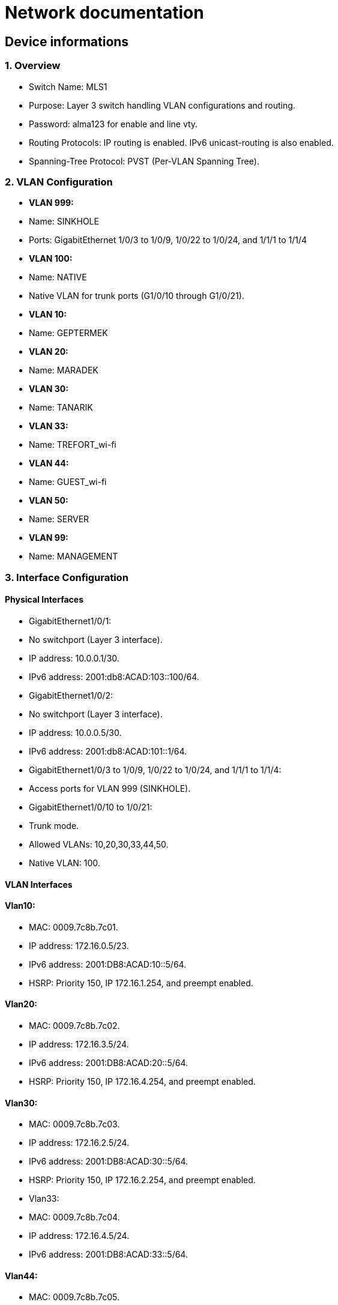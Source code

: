 = Network documentation

== Device informations



=== 1. Overview


*	Switch Name: MLS1
*	Purpose: Layer 3 switch handling VLAN configurations and routing.
*	Password: alma123 for enable and line vty.
*	Routing Protocols: IP routing is enabled. IPv6 unicast-routing is also enabled.
*	Spanning-Tree Protocol: PVST (Per-VLAN Spanning Tree).



=== 2. VLAN Configuration



*	*VLAN 999:*
*	Name: SINKHOLE
*	Ports: GigabitEthernet 1/0/3 to 1/0/9, 1/0/22 to 1/0/24, and 1/1/1 to 1/1/4
*	*VLAN 100:*
*	Name: NATIVE
*	Native VLAN for trunk ports (G1/0/10 through G1/0/21).
*	*VLAN 10:*
*	Name: GEPTERMEK
*	*VLAN 20:*
*	Name: MARADEK
*	*VLAN 30:*
*	Name: TANARIK
*	*VLAN 33:*
*	Name: TREFORT_wi-fi
*	*VLAN 44:*
*	Name: GUEST_wi-fi
*	*VLAN 50:*
*	Name: SERVER
*	*VLAN 99:*
*	Name: MANAGEMENT



=== 3. Interface Configuration


==== Physical Interfaces

*	GigabitEthernet1/0/1:
*	No switchport (Layer 3 interface).
*	IP address: 10.0.0.1/30.
*	IPv6 address: 2001:db8:ACAD:103::100/64.
*	GigabitEthernet1/0/2:
*	No switchport (Layer 3 interface).
*	IP address: 10.0.0.5/30.
*	IPv6 address: 2001:db8:ACAD:101::1/64.
*	GigabitEthernet1/0/3 to 1/0/9, 1/0/22 to 1/0/24, and 1/1/1 to 1/1/4:
*	Access ports for VLAN 999 (SINKHOLE).
*	GigabitEthernet1/0/10 to 1/0/21:
*	Trunk mode.
*	Allowed VLANs: 10,20,30,33,44,50.
*	Native VLAN: 100.

==== VLAN Interfaces

==== Vlan10:

*	MAC: 0009.7c8b.7c01.
*	IP address: 172.16.0.5/23.
*	IPv6 address: 2001:DB8:ACAD:10::5/64.
*	HSRP: Priority 150, IP 172.16.1.254, and preempt enabled.

====	Vlan20:

*	MAC: 0009.7c8b.7c02.
*	IP address: 172.16.3.5/24.
*	IPv6 address: 2001:DB8:ACAD:20::5/64.
*	HSRP: Priority 150, IP 172.16.4.254, and preempt enabled.

====	Vlan30:

*	MAC: 0009.7c8b.7c03.
*	IP address: 172.16.2.5/24.
*	IPv6 address: 2001:DB8:ACAD:30::5/64.
*	HSRP: Priority 150, IP 172.16.2.254, and preempt enabled.
*	Vlan33:
*	MAC: 0009.7c8b.7c04.
*	IP address: 172.16.4.5/24.
*	IPv6 address: 2001:DB8:ACAD:33::5/64.

====	Vlan44:

*	MAC: 0009.7c8b.7c05.
*	IP address: 172.16.5.5/24.
*	IPv6 address: 2001:DB8:ACAD:44::5/64.
*	Vlan99:
*	MAC: 0009.7c8b.7c06.
*	IP address: 172.16.99.5/24.
*	IPv6 address: 2001:DB8:ACAD:99::5/64.
*	HSRP: Priority 150, IP 172.16.99.254, and preempt enabled.

====	Vlan50:

*	IP address: 172.16.50.1/24.
*	IPv6 address: 2001:DB8:ACAD:50::1/64.
*	HSRP: Priority 150, IP 172.16.50.254, and preempt enabled.


=== 4. Routing


==== Static Routes:

*	IPv4: 10.0.0.8/30 to next hop 10.0.0.6.
*	IPv4: 10.0.0.12/30 to next hop 10.0.0.2.
*	IPv6: 2001:db8:acad:102::/64 to next hop 2001:db8:acad:101::2/64.
*	IPv6: 2001:db8:acad:103::/64 to next hop 2001:db8:acad:100::2/64.


=== 5. Security and Access Control


*	Line Configurations:
*	Console: No specific configurations.
*	Auxiliary: No specific configurations.
*	Virtual Terminal Lines:
*	Line VTY 0–15: Password alma123, SSH transport.


==== Spanning Tree Protocol (STP):


===== Root Bridge:

*	Root ID: Priority is 32769, and the MAC address is 0000.0C3E.E42D.
*	The message "This bridge is the root" confirms that this switch is indeed the root bridge.
Local Bridge:
*	Bridge ID: Priority is 32769, and the MAC address is 0000.0C3E.E42D.
*	Aging Time: 20 seconds.
Interfaces:
*	All interfaces are designated forwarding (Desg FWD), meaning they are actively forwarding traffic. They have a cost of 19 except for interface Gi1/0/14, which has a cost of 
=== 4. The priority of these interfaces ranges from 128.3 to 128.14.





=== 1. Overview


*	Switch Name: MLS2
*	Purpose: Layer 3 switch handling VLAN configurations and routing.
*	Password: alma123 for enable and line vty.
*	Routing Protocols: IP routing is enabled. IPv6 routing is also enabled.
*	Spanning-Tree Protocol: PVST (Per-VLAN Spanning Tree).


=== 2. VLAN Configuration


*	*VLAN 999:*
*	Name: SINKHOLE
*	Ports: GigabitEthernet 1/0/6 to 1/0/9, 1/0/22 to 1/0/24, 1/1/1 to 1/1/4
*	*VLAN 100:*
*	Name: NATIVE
*	Native VLAN for trunk ports.
*	*VLAN 10:*
*	Name: GEPTERMEK
*	*VLAN 20:*
*	Name: MARADEK
*	*VLAN 30:*
*	Name: TANARIK
*	*VLAN 33:*
*	Name: TREFORT_wi-fi
*	*VLAN 44:*
*	Name: GUEST_wi-fi
*	*VLAN 50:*
*	Name: SERVER
*	*VLAN 99:*
*	Name: MANAGEMENT


=== 3. Interface Configuration


==== Physical Interfaces

*	Port-channel1:
*	Trunk mode.
*	Allowed VLANs: 10,20,30,33,44,50,99
*	GigabitEthernet1/0/1:
*	No switchport (Layer 3 interface).
*	IP address: 10.0.0.9/30.
*	IPv6 address: 2001:db8:ACAD:102::1/64.
*	GigabitEthernet1/0/2:
*	No switchport (Layer 3 interface).
*	IP address: 10.0.0.13/30.
*	IPv6 address: 2001:db8:ACAD:103::1/64.
*	GigabitEthernet1/0/3 to 1/0/5:
*	Channel group 1 mode active.
*	GigabitEthernet1/0/6 to 1/1/4:
*	Access ports for VLAN 999 (SINKHOLE).
*	GigabitEthernet1/0/10 to 1/0/21:
*	Trunk mode.
*	Allowed VLANs: 10,20,30,33,44,50.
*	Native VLAN: 100.
VLAN Interfaces
*	Vlan10:
*	MAC: 0009.7c8b.7c01.
*	IP address: 172.16.0.6/23.
*	IPv6 address: 2001:DB8:ACAD:10::6/64.
*	HSRP: Priority 150, IP 172.16.1.254, and preempt enabled.
*	Vlan20:
*	MAC: 0009.7c8b.7c02.
*	IP address: 172.16.3.6/24.
*	IPv6 address: 2001:DB8:ACAD:20::6/64.
*	HSRP: Priority 150, IP 172.16.4.254, and preempt enabled.
*	Vlan30:
*	MAC: 0009.7c8b.7c03.
*	IP address: 172.16.2.6/24.
*	IPv6 address: 2001:DB8:ACAD:30::6/64.
*	HSRP: Priority 150, IP 172.16.2.254, and preempt enabled.
*	Vlan33:
*	MAC: 0009.7c8b.7c04.
*	IP address: 172.16.4.6/24.
*	IPv6 address: 2001:DB8:ACAD:33::6/64.
*	Vlan44:
*	MAC: 0009.7c8b.7c05.
*	IP address: 172.16.5.6/24.
*	IPv6 address: 2001:DB8:ACAD:44::6/64.
*	Vlan99:
*	MAC: 0009.7c8b.7c06.
*	IP address: 172.16.99.6/24.
*	IPv6 address: 2001:DB8:ACAD:99::6/64.
*	HSRP: Priority 150, IP 172.16.99.254, and preempt enabled.
*	Vlan50:
*	IP address: 172.16.50.6/24.
*	IPv6 address: 2001:DB8:ACAD:99::6/64.
*	HSRP: Priority 150, IP 172.16.50.254.

=== 4. Routing

*	Static Routes:
*	IPv4: 10.0.0.4/30 to next hop 10.0.0.10.
*	IPv4: 10.0.0.0/30 to next hop 10.0.0.14.
*	IPv6: 2001:db8:acad:101::/64 to next hop 2001:db8:acad:102::2/64.
*	IPv6: 2001:db8:acad:100::/64 to next hop 2001:db8:acad:103::2/64.

=== 5. Security and Access Control

*	Line Configurations:
*	Console: No specific configurations.
*	Auxiliary: No specific configurations.
*	Virtual Terminal Lines:
*	Line VTY 0–15: Password alma123, SSH transport.

==== Spanning Tree Protocol (STP):


===== Root Bridge:

*	Root ID: Priority is 32769, MAC address is 0000.0C3E.E42D, and cost is 8.
*	It's connected via Port 17 (GigabitEthernet1/0/17).
Local Bridge:
*	Bridge ID: Priority is 32769, MAC address is 0001.42A7.389D.
*	Aging Time: 20 seconds.
Interfaces:
*	Interface Gi1/0/3 to Gi1/0/14: Designated Forwarding (Desg FWD), all with a cost of 4 or 19, priorities ranging from 128.3 to 128.14, and type Point-to-Point (P2p).
*	Interface Gi1/0/17: Root Forwarding (Root FWD), with a cost of 4, priority 128.17, and type Point-to-Point (P2p).



=== 1. Overview


*	Switch Name: MLS3
*	Purpose: Layer 3 switch handling VLAN configurations and routing.
*	Password: alma123 for enable mode and virtual terminal (VTY) lines.
*	Routing Protocols: IP routing and IPv6 unicast-routing are enabled.
*	IP Flow Export: Version 9 enabled.


=== 2. VLAN Configuration


*	*VLAN 999:*
*	Name: SINKHOLE
*	Ports: GigabitEthernet 1/0/6 to 1/0/9, 1/0/14 to 1/0/21, and 1/1/1 to 1/1/4.
*	*VLAN 100:*
*	Name: NATIVE
*	Native VLAN for trunk ports (G1/0/11 to G1/0/13).
*	*VLAN 10:*
*	Name: GEPTERMEK
*	*VLAN 20:*
*	Name: MARADEK
*	*VLAN 30:*
*	Name: TANARIK
*	*VLAN 33:*
*	Name: TREFORT_wi-fi
*	*VLAN 44:*
*	Name: GUEST_wi-fi
*	*VLAN 50:*
*	Name: SERVER
*	*VLAN 99:*
*	Name: MANAGEMENT


=== 3. Interface Configuration


==== Physical Interfaces

*	Port-channel1:
*	Trunk mode.
*	Allowed VLANs: 10,20,30,33,44,50,99.
*	GigabitEthernet1/0/1:
*	No switchport (Layer 3 interface).
*	IP address: 10.0.0.17/30.
*	IPv6 address: 2001:db8:ACAD:104::1/64.
*	GigabitEthernet1/0/2:
*	No switchport (Layer 3 interface).
*	IP address: 10.0.0.21/30.
*	IPv6 address: 2001:db8:ACAD:105::1/64.
*	GigabitEthernet1/0/3 to 1/0/5:
*	Part of channel group 1 in active mode.
*	GigabitEthernet1/0/6 to 1/0/9, 1/0/14 to 1/0/21, and 1/1/1 to 1/1/4:
*	Access ports for VLAN 999 (SINKHOLE).
*	GigabitEthernet1/0/11 to 1/0/13:
*	Trunk mode.
*	Allowed VLANs: 10,20,30,33,44,50,99.
*	Native VLAN: 100.
VLAN Interfaces
*	Vlan10:
*	MAC: 0009.7c8b.7c01.
*	IP address: 172.16.0.7/23.
*	IPv6 address: 2001:DB8:ACAD:10::7/64.
*	HSRP: Priority 150, IP 172.16.1.254, and preempt enabled.
*	Vlan20:
*	MAC: 0009.7c8b.7c02.
*	IP address: 172.16.3.7/24.
*	IPv6 address: 2001:DB8:ACAD:20::7/64.
*	HSRP: Priority 150, IP 172.16.4.254, and preempt enabled.
*	Vlan30:
*	MAC: 0009.7c8b.7c03.
*	IP address: 172.16.2.7/24.
*	IPv6 address: 2001:DB8:ACAD:30::7/64.
*	HSRP: Priority 150, IP 172.16.2.254, and preempt enabled.
*	Vlan33:
*	MAC: 0009.7c8b.7c04.
*	IP address: 172.16.4.7/24.
*	IPv6 address: 2001:DB8:ACAD:33::7/64.
*	HSRP: Priority 150, IP 172.16.4.254, and preempt enabled.
*	Vlan44:
*	MAC: 0009.7c8b.7c05.
*	IP address: 172.16.5.7/24.
*	IPv6 address: 2001:DB8:ACAD:44::7/64.
*	HSRP: Priority 150, IP 172.16.4.254, and preempt enabled.
*	Vlan99:
*	MAC: 0009.7c8b.7c06.
*	IP address: 172.16.99.7/24.
*	IPv6 address: 2001:DB8:ACAD:99::7/64.
*	HSRP: Priority 150, IP 172.16.99.254, and preempt enabled.

=== 4. Routing

*	Static Routes:
*	IPv4: 10.0.0.28/30 to next hop 10.0.0.18.
*	IPv4: 10.0.0.24/30 to next hop 10.0.0.22.
*	IPv6: 2001:db8:ACAD:107::/64 to next hop 2001:db8:ACAD:104::2/64.
*	IPv6: 2001:db8:acad:106::/64 to next hop 2001:db8:acad:105::2/64.

=== 5. Security and Access Control

*	Line Configurations:
*	Console (con 0):
*	Password alma123.
*	Login enabled.
*	Virtual Terminal Lines (vty 0-15):
*	Password alma123.
*	Login enabled.
*	SSH transport input and output enabled.


=== 1. Overview


*	Switch Name: MLS4
*	Purpose: Layer 3 switch handling VLAN configurations and routing.
*	Password: alma123 for enable mode and virtual terminal (VTY) lines.
*	Service: Password encryption enabled.
*	Routing Protocols: IP routing and IPv6 unicast-routing are enabled.
*	IP Flow Export: Version 9 enabled.


=== 2. VLAN Configuration


*	*VLAN 999:*
*	Name: SINKHOLE
*	Ports: GigabitEthernet 1/0/5 to 1/0/10, 1/0/14 to 1/0/24, and 1/1/1 to 1/1/4.
*	*VLAN 100:*
*	Name: NATIVE
*	Native VLAN for trunk ports (G1/0/3 and G1/0/4).
*	*VLAN 10:*
*	Name: GEPTERMEK
*	*VLAN 20:*
*	Name: MARADEK
*	*VLAN 30:*
*	Name: TANARIK
*	*VLAN 33:*
*	Name: TREFORT_wi-fi
*	*VLAN 44:*
*	Name: GUEST_wi-fi
*	*VLAN 50:*
*	Name: SERVER
*	*VLAN 99:*
*	Name: MANAGEMENT


=== 3. Interface Configuration


==== Physical Interfaces

*	GigabitEthernet1/0/1:
*	No switchport (Layer 3 interface).
*	IP address: 10.0.0.25/30.
*	IPv6 address: 2001:db8:ACAD:106::1/64.
*	GigabitEthernet1/0/2:
*	No switchport (Layer 3 interface).
*	IP address: 10.0.0.29/30.
*	IPv6 address: 2001:db8:ACAD:107::1/64.
*	GigabitEthernet1/0/3 and 1/0/4:
*	Trunk mode.
*	Allowed VLANs: 10,20,30,33,44,99.
*	Native VLAN: 100.
*	GigabitEthernet1/0/5 to 1/0/10, 1/0/14 to 1/0/24, and 1/1/1 to 1/1/4:
*	Access ports for VLAN 999 (SINKHOLE).
VLAN Interfaces
*	Vlan10:
*	MAC: 0009.7c8b.7c02.
*	IP address: 172.16.0.8/23.
*	IPv6 address: 2001:DB8:ACAD:10::8/64.
*	HSRP: Priority 150, IP 172.16.1.254, and preempt enabled.
*	Vlan20:
*	MAC: 0009.7c8b.7c03.
*	IP address: 172.16.3.8/24.
*	IPv6 address: 2001:DB8:ACAD:20::8/64.
*	HSRP: Priority 150, IP 172.16.4.254, and preempt enabled.
*	Vlan30:
*	MAC: 0009.7c8b.7c01.
*	IP address: 172.16.2.8/24.
*	IPv6 address: 2001:DB8:ACAD:30::8/64.
*	HSRP: Priority 150, IP 172.16.2.254, and preempt enabled.
*	Vlan33:
*	MAC: 0009.7c8b.7c04.
*	IP address: 172.16.4.8/24.
*	IPv6 address: 2001:DB8:ACAD:33::8/64.
*	HSRP: Priority 150, IP 172.16.4.254, and preempt enabled.
*	Vlan44:
*	MAC: 0009.7c8b.7c05.
*	IP address: 172.16.5.8/24.
*	IPv6 address: 2001:DB8:ACAD:44::8/64.
*	HSRP: Priority 150, IP 172.16.4.254, and preempt enabled.
*	Vlan99:
*	IP address: 172.16.99.8/24.
*	IPv6 address: 2001:DB8:ACAD:99::8/64.
*	HSRP: Priority 150, IP 172.16.99.254, and preempt enabled.

=== 4. Routing

*	Static Routes:
*	IPv4: 10.0.0.20/30 to next hop 10.0.0.26.
*	IPv4: 10.0.0.16/30 to next hop 10.0.0.30.
*	IPv6: 2001:db8:ACAD:105::/64 to next hop 2001:db8:ACAD:106::2/64.
*	IPv6: 2001:db8:acad:104::/64 to next hop 2001:db8:acad:107::2/64.

=== 5. Security and Access Control

*	Line Configurations:
*	Console (con 0):
*	Password alma123.
*	Login enabled.
*	Virtual Terminal Lines (vty 0-15):
*	Password alma123.
*	Login enabled.
*	SSH transport input and output enabled.


=== 1. Overview


*	Hostname: S1
*	Purpose: Network switch handling VLAN configurations, port security, and routing.
*	Password: alma123 (encrypted)
*	Service: Password encryption enabled.
*	SDM Preference: Dual IPv4 and IPv6 default mode.
*	Default Gateway: 192.168.99.254


=== 2. VLAN Configuration


*	*VLAN 999:* SINKHOLE
*	*VLAN 100:* NATIVE
*	*VLAN 10:* GEPTERMEK
*	*VLAN 20:* MARADEK
*	*VLAN 30:* TANARIK
*	*VLAN 33:* TREFORT_wi-fi
*	*VLAN 44:* GUEST_wi-fi
*	*VLAN 50:* SERVER
*	*VLAN 99:* MANAGEMENT


=== 3. Port Configuration


* FastEthernet Ports:
**	Ports 0/1-2:
**	Mode: Access
**	VLAN: 50 (SERVER)
**	Ports 0/3-4:
**	Mode: Access
**	VLAN: 20 (MARADEK)

* GigabitEthernet Ports:
**	Ports 0/1-2:
**	Mode: Trunk
**	Allowed VLANs: 10, 20, 30, 33, 44, 99
**	Native VLAN: 100 (NATIVE)

=== 4. Port Security

*	Ports 0/1-4:
*	Maximum MAC Addresses: 1
*	Sticky MAC Address Assignment
*	Violation: Shutdown
*	Aging Time: 120 minutes

=== 5. VLAN Interface Configuration

*	*VLAN 99:*
**	IP Address: 192.168.99.9/24
**	IPv6 Address: 2001:db8:acad:99::9/64

=== 6. Default Gateway

*	192.168.99.254


==== Spanning Tree Protocol (STP):

*	It's enabled and set to IEEE standards.

===== Root Bridge:

*	Root ID: Priority is 32769, MAC address is 0000.0C3E.E42D, and cost is 4.
*	It's connected via Port 25 (GigabitEthernet0/1).
Local Bridge:
*	Bridge ID: Priority is 32769, MAC address is 0005.5ED6.72D9.
*	Aging Time: 20 seconds.
Interfaces:
*	Interface Fa0/2: Designated Forwarding (Desg FWD), Cost 19, Priority 128.2, Type Point-to-Point (P2p).
*	Interface Fa0/1: Designated Forwarding (Desg FWD), Cost 19, Priority 128.1, Type Point-to-Point (P2p).
*	Interface Fa0/3: Designated Forwarding (Desg FWD), Cost 19, Priority 128.3, Type Point-to-Point (P2p).
*	Interface Fa0/4: Designated Forwarding (Desg FWD), Cost 19, Priority 128.4, Type Point-to-Point (P2p).
*	Interface Gi0/2: Designated Forwarding (Desg FWD), Cost 4, Priority 128.26, Type Point-to-Point (P2p).
*	Interface Gi0/1: Root Forwarding (Root FWD), Cost 4, Priority 128.25, Type Point-to-Point (P2p).



=== 1. Overview


*	Hostname: S2
*	Purpose: Network switch handling VLAN configurations, port security, and routing.
*	Password: alma123 (encrypted)
*	Service: Password encryption enabled.
*	SDM Preference: Dual IPv4 and IPv6 default mode.
*	Default Gateway: 192.168.99.254


=== 2. VLAN Configuration


*	*VLAN 999:* SINKHOLE
*	*VLAN 100:* NATIVE
*	*VLAN 10:* GEPTERMEK
*	*VLAN 20:* MARADEK
*	*VLAN 30:* TANARIK
*	*VLAN 33:* TREFORT_wi-fi
*	*VLAN 44:* GUEST_wi-fi
*	*VLAN 50:* SERVER
*	*VLAN 99:* MANAGEMENT


=== 3. Port Configuration


* FastEthernet Ports:
**	Ports 0/1-15:
**	Mode: Access
**	VLAN: 30 (TANARIK)

* GigabitEthernet Ports:
**	Ports 0/1-2:
**	Mode: Trunk
**	Allowed VLANs: 10, 20, 30, 33, 44, 99
**	Native VLAN: 100 (NATIVE)

=== 4. Port Security

*	Ports 0/1-15:
*	Maximum MAC Addresses: 1
*	Sticky MAC Address Assignment
*	Violation: Shutdown
*	Aging Time: 120 minutes

=== 5. VLAN Interface Configuration

*	*VLAN 99:*
**	IP Address: 192.168.99.10/24
**	IPv6 Address: 2001:db8:acad:99::10/64

=== 6. Default Gateway

*	192.168.99.254


==== Spanning Tree Protocol (STP):


===== Root Bridge:

*	Root ID: Priority is 32769, MAC address is 0000.0C3E.E42D, and cost is 19.
*	It's connected via Port 1 (FastEthernet0/1).
Local Bridge:
*	Bridge ID: Priority is 32769, MAC address is 00E0.8F7D.D08B.
*	Aging Time: 20 seconds.
Interfaces:
*	Interface Fa0/1: Root Forwarding (Root FWD), Cost 19, Priority 128.1, Type Point-to-Point (P2p).
*	Interface Fa0/3: Alternate Blocking (Altn BLK), Cost 19, Priority 128.3, Type Point-to-Point (P2p).
*	Interface Fa0/2: Designated Forwarding (Desg FWD), Cost 19, Priority 128.2, Type Point-to-Point (P2p).




=== 1. Overview


*	Hostname: S3
*	Purpose: Network switch handling VLAN configurations, port security, and routing.
*	Password: alma123 (encrypted)
*	Service: Password encryption enabled.
*	SDM Preference: Dual IPv4 and IPv6 default mode.
*	Default Gateway: 192.168.99.254


=== 2. VLAN Configuration


*	*VLAN 999:* SINKHOLE
*	*VLAN 100:* NATIVE
*	*VLAN 10:* GEPTERMEK
*	*VLAN 20:* MARADEK
*	*VLAN 30:* TANARIK
*	*VLAN 33:* TREFORT_wi-fi
*	*VLAN 44:* GUEST_wi-fi
*	*VLAN 50:* SERVER
*	*VLAN 99:* MANAGEMENT


=== 3. Port Configuration


* FastEthernet Ports:
**	Ports 0/1-20:
**	Mode: Access
**	VLAN: 10 (GEPTERMEK)

* GigabitEthernet Ports:
**	Ports 0/1-2:
**	Mode: Trunk
**	Allowed VLANs: 10, 20, 30, 33, 44, 99
**	Native VLAN: 100 (NATIVE)

=== 4. Port Security

*	Ports 0/1-20:
*	Maximum MAC Addresses: 1
*	Sticky MAC Address Assignment
*	Violation: Shutdown
*	Aging Time: 120 minutes

=== 5. VLAN Interface Configuration

*	*VLAN 99:*
**	IP Address: 192.168.99.11/24
**	IPv6 Address: 2001:db8:acad:99::11/64

=== 6. Default Gateway

*	192.168.99.254


==== Spanning Tree Protocol (STP):


===== Root Bridge:

*	Root ID: Priority is 32769, MAC address is 0000.0C3E.E42D, and cost is 19.
*	It's connected via Port 1 (FastEthernet0/1).
Local Bridge:
*	Bridge ID: Priority is 32769, MAC address is 000D.BDD4.95B7.
*	Aging Time: 20 seconds.
Interfaces:
*	Interface Fa0/3: Alternate Blocking (Altn BLK), Cost 19, Priority 128.3, Type Point-to-Point (P2p).
*	Interface Fa0/1: Root Forwarding (Root FWD), Cost 19, Priority 128.1, Type Point-to-Point (P2p).
*	Interface Fa0/2: Designated Forwarding (Desg FWD), Cost 19, Priority 128.2, Type Point-to-Point (P2p).



=== 1. Overview


*	Hostname: S4
*	Purpose: Network switch handling VLAN configurations, port security, and routing.
*	Password: alma123 (encrypted)
*	Service: Password encryption enabled.
*	SDM Preference: Dual IPv4 and IPv6 default mode.
*	Default Gateway: 192.168.99.254


=== 2. VLAN Configuration


*	*VLAN 999:* SINKHOLE
*	*VLAN 100:* NATIVE
*	*VLAN 10:* GEPTERMEK
*	*VLAN 20:* MARADEK
*	*VLAN 30:* TANARIK
*	*VLAN 33:* TREFORT_wi-fi
*	*VLAN 44:* GUEST_wi-fi
*	*VLAN 50:* SERVER
*	*VLAN 99:* MANAGEMENT


=== 3. Port Configuration


* FastEthernet Ports:
**	Ports 0/1-20:
**	Mode: Access
**	VLAN: 10 (GEPTERMEK)

* GigabitEthernet Ports:
**	Ports 0/1-2:
**	Mode: Trunk
**	Allowed VLANs: 10, 20, 30, 33, 44, 99
**	Native VLAN: 100 (NATIVE)

=== 4. Port Security

*	Ports 0/1-20:
*	Maximum MAC Addresses: 1
*	Sticky MAC Address Assignment
*	Violation: Shutdown
*	Aging Time: 120 minutes

=== 5. VLAN Interface Configuration

*	*VLAN 99:*
**	IP Address: 192.168.99.11/24
**	IPv6 Address: 2001:db8:acad:99::12/64

=== 6. Default Gateway

*	192.168.99.254


==== Spanning Tree Protocol (STP):


===== Root Bridge:

*	Root ID: Priority is 32769, MAC address is 0000.0C3E.E42D, and cost is 19.
*	It's connected via Port 2 (FastEthernet0/2).
Local Bridge:
*	Bridge ID: Priority is 32769, MAC address is 0005.5E20.09A5.
*	Aging Time: 20 seconds.
Interfaces:
*	Interface Fa0/3: Alternate Blocking (Altn BLK), Cost 19, Priority 128.3, Type Point-to-Point (P2p).
*	Interface Fa0/1: Designated Forwarding (Desg FWD), Cost 19, Priority 128.1, Type Point-to-Point (P2p).
*	Interface Fa0/2: Root Forwarding (Root FWD), Cost 19, Priority 128.2, Type Point-to-Point (P2p).




=== 1. Overview


*	Hostname: S5
*	Purpose: Network switch managing VLAN configurations, port security, and routing.
*	Password: alma123 (encrypted)
*	Service: Password encryption enabled.
*	SDM Preference: Dual IPv4 and IPv6 default mode.
*	Default Gateway: 192.168.99.254


=== 2. VLAN Configuration


*	*VLAN 999:* SINKHOLE
*	*VLAN 100:* NATIVE
*	*VLAN 10:* GEPTERMEK
*	*VLAN 20:* MARADEK
*	*VLAN 30:* TANARIK
*	*VLAN 33:* TREFORT_wi-fi
*	*VLAN 44:* GUEST_wi-fi
*	*VLAN 50:* SERVER
*	*VLAN 99:* MANAGEMENT


=== 3. Port Configuration


* FastEthernet Ports:
**	Ports 0/1-20:
**	Mode: Access
**	VLAN: 10 (GEPTERMEK)

* GigabitEthernet Ports:
**	Ports 0/1-2:
**	Mode: Trunk
**	Allowed VLANs: 10, 20, 30, 33, 44, 99
**	Native VLAN: 100 (NATIVE)

=== 4. Port Security

*	Ports 0/1-20:
*	Maximum MAC Addresses: 1
*	Sticky MAC Address Assignment
*	Violation: Shutdown
*	Aging Time: 120 minutes

=== 5. VLAN Interface Configuration

*	*VLAN 99:*
**	IP Address: 192.168.99.11/24
**	IPv6 Address: 2001:db8:acad:99::13/64

=== 6. Default Gateway

*	192.168.99.254





=== 1. Overview


*	Hostname: S6
*	Purpose: Network switch managing VLAN configurations, port security, and routing.
*	Password: alma123 (encrypted)
*	Service: Password encryption enabled.
*	SDM Preference: Dual IPv4 and IPv6 default mode.
*	Default Gateway: 192.168.99.254


=== 2. VLAN Configuration


*	*VLAN 999:* SINKHOLE
*	*VLAN 100:* NATIVE
*	*VLAN 10:* GEPTERMEK
*	*VLAN 20:* MARADEK
*	*VLAN 30:* TANARIK
*	*VLAN 33:* TREFORT_wi-fi
*	*VLAN 44:* GUEST_wi-fi
*	*VLAN 50:* SERVER
*	*VLAN 99:* MANAGEMENT


=== 3. Port Configuration


* FastEthernet Ports:
**	Ports 0/1-20:
**	Mode: Access
**	VLAN: 10 (GEPTERMEK)

* GigabitEthernet Ports:
**	Ports 0/1-2:
**	Mode: Trunk
**	Allowed VLANs: 10, 20, 30, 33, 44, 99
**	Native VLAN: 100 (NATIVE)

=== 4. Port Security

*	Ports 0/1-20:
*	Maximum MAC Addresses: 1
*	Sticky MAC Address Assignment
*	Violation: Shutdown
*	Aging Time: 120 minutes

=== 5. VLAN Interface Configuration

*	*VLAN 99:*
**	IP Address: 192.168.99.11/24
**	IPv6 Address: 2001:db8:acad:99::14/64

=== 6. Default Gateway

*	192.168.99.254




=== 1. Overview


*	Hostname: S7
*	Purpose: Network switch managing VLAN configurations, port security, and routing.
*	Password: alma123 (encrypted)
*	Service: Password encryption enabled.
*	SDM Preference: Dual IPv4 and IPv6 default mode.
*	Default Gateway: 192.168.99.254


=== 2. VLAN Configuration


*	*VLAN 999:* SINKHOLE
*	*VLAN 100:* NATIVE
*	*VLAN 10:* GEPTERMEK
*	*VLAN 20:* MARADEK
*	*VLAN 30:* TANARIK
*	*VLAN 33:* TREFORT_wi-fi
*	*VLAN 44:* GUEST_wi-fi
*	*VLAN 50:* SERVER
*	*VLAN 99:* MANAGEMENT


=== 3. Port Configuration


* FastEthernet Ports:
**	Ports 0/1-20:
**	Mode: Access
**	VLAN: 10 (GEPTERMEK)

* GigabitEthernet Ports:
**	Ports 0/1-2:
**	Mode: Trunk
**	Allowed VLANs: 10, 20, 30, 33, 44, 99
**	Native VLAN: 100 (NATIVE)

=== 4. Port Security

*	Ports 0/1-20:
*	Maximum MAC Addresses: 1
*	Sticky MAC Address Assignment
*	Violation: Shutdown
*	Aging Time: 120 minutes

=== 5. VLAN Interface Configuration

*	*VLAN 99:*
**	IP Address: 192.168.99.15/24
**	IPv6 Address: 2001:db8:acad:99::15/64

=== 6. Default Gateway

*	192.168.99.254





=== 1. Overview


*	Hostname: S8
*	Purpose: Network switch managing VLAN configurations, port security, and routing.
*	Password: alma123 (encrypted)
*	Service: Password encryption enabled.
*	SDM Preference: Dual IPv4 and IPv6 default mode.
*	Default Gateway: 192.168.99.254


=== 2. VLAN Configuration


*	*VLAN 999:* SINKHOLE
*	*VLAN 100:* NATIVE
*	*VLAN 10:* GEPTERMEK
*	*VLAN 20:* MARADEK
*	*VLAN 30:* TANARIK
*	*VLAN 33:* TREFORT_wi-fi
*	*VLAN 44:* GUEST_wi-fi
*	*VLAN 50:* SERVER
*	*VLAN 99:* MANAGEMENT


=== 3. Port Configuration


* FastEthernet Ports:
**	Ports 0/1-20:
**	Mode: Access
**	VLAN: 10 (GEPTERMEK)

* GigabitEthernet Ports:
**	Ports 0/1-2:
**	Mode: Trunk
**	Allowed VLANs: 10, 20, 30, 33, 44, 99
**	Native VLAN: 100 (NATIVE)

=== 4. Port Security

*	Ports 0/1-20:
*	Maximum MAC Addresses: 1
*	Sticky MAC Address Assignment
*	Violation: Shutdown
*	Aging Time: 120 minutes

=== 5. VLAN Interface Configuration

*	*VLAN 99:*
**	IP Address: 192.168.99.16/24
**	IPv6 Address: 2001:db8:acad:99::16/64

=== 6. Default Gateway

*	192.168.99.254





=== 1. Overview


*	Hostname: S9
*	Purpose: Network switch managing VLAN configurations, port security, and routing.
*	Password: alma123 (encrypted)
*	Service: Password encryption enabled.
*	SDM Preference: Dual IPv4 and IPv6 default mode.
*	Default Gateway: 192.168.99.254


=== 2. VLAN Configuration


*	*VLAN 999:* SINKHOLE
*	*VLAN 100:* NATIVE
*	*VLAN 10:* GEPTERMEK
*	*VLAN 20:* MARADEK
*	*VLAN 30:* TANARIK
*	*VLAN 33:* TREFORT_wi-fi
*	*VLAN 44:* GUEST_wi-fi
*	*VLAN 50:* SERVER
*	*VLAN 99:* MANAGEMENT


=== 3. Port Configuration


* FastEthernet Ports:
**	Ports 0/1-20:
**	Mode: Access
**	VLAN: 10 (GEPTERMEK)

* GigabitEthernet Ports:
**	Ports 0/1-2:
**	Mode: Trunk
**	Allowed VLANs: 10, 20, 30, 33, 44, 99
**	Native VLAN: 100 (NATIVE)

=== 4. Port Security

*	Ports 0/1-20:
*	Maximum MAC Addresses: 1
*	Sticky MAC Address Assignment
*	Violation: Shutdown
*	Aging Time: 120 minutes

=== 5. VLAN Interface Configuration

*	*VLAN 99:*
**	IP Address: 192.168.99.17/24
**	IPv6 Address: 2001:db8:acad:99::17/64

=== 6. Default Gateway

*	192.168.99.254





=== 1. Overview


*	Hostname: S10
*	Purpose: Network switch managing VLAN configurations, port security, and routing.
*	Password: alma123 (encrypted)
*	Service: Password encryption enabled.
*	SDM Preference: Dual IPv4 and IPv6 default mode.
*	Default Gateway: 192.168.99.254


=== 2. VLAN Configuration


*	*VLAN 999:* SINKHOLE
*	*VLAN 100:* NATIVE
*	*VLAN 10:* GEPTERMEK
*	*VLAN 20:* MARADEK
*	*VLAN 30:* TANARIK
*	*VLAN 33:* TREFORT_wi-fi
*	*VLAN 44:* GUEST_wi-fi
*	*VLAN 50:* SERVER
*	*VLAN 99:* MANAGEMENT


=== 3. Port Configuration


* FastEthernet Ports:
**	Ports 0/1-20:
**	Mode: Access
**	VLAN: 10 (GEPTERMEK)

* GigabitEthernet Ports:
**	Ports 0/1-2:
**	Mode: Trunk
**	Allowed VLANs: 10, 20, 30, 33, 44, 99
**	Native VLAN: 100 (NATIVE)

=== 4. Port Security

*	Ports 0/1-20:
*	Maximum MAC Addresses: 1
*	Sticky MAC Address Assignment
*	Violation: Shutdown
*	Aging Time: 120 minutes

=== 5. VLAN Interface Configuration

*	*VLAN 99:*
**	IP Address: 192.168.99.18/24
**	IPv6 Address: 2001:db8:acad:99::18/64

=== 6. Default Gateway

*	192.168.99.254





=== 1. Overview


*	Hostname: S11
*	Purpose: Network switch managing VLAN configurations, port security, and routing.
*	Password: alma123 (encrypted)
*	Service: Password encryption enabled.
*	SDM Preference: Dual IPv4 and IPv6 default mode.
*	Default Gateway: 192.168.99.254


=== 2. VLAN Configuration


*	*VLAN 999:* SINKHOLE
*	*VLAN 100:* NATIVE
*	*VLAN 10:* GEPTERMEK
*	*VLAN 20:* MARADEK
*	*VLAN 30:* TANARIK
*	*VLAN 33:* TREFORT_wi-fi
*	*VLAN 44:* GUEST_wi-fi
*	*VLAN 50:* SERVER
*	*VLAN 99:* MANAGEMENT


=== 3. Port Configuration


* FastEthernet Ports:
**	Ports 0/1-20:
**	Mode: Access
**	VLAN: 10 (GEPTERMEK)

* GigabitEthernet Ports:
**	Ports 0/1-2:
**	Mode: Trunk
**	Allowed VLANs: 10, 20, 30, 33, 44, 99
**	Native VLAN: 100 (NATIVE)

=== 4. Port Security

*	Ports 0/1-20:
*	Maximum MAC Addresses: 1
*	Sticky MAC Address Assignment
*	Violation: Shutdown
*	Aging Time: 120 minutes

=== 5. VLAN Interface Configuration

*	*VLAN 99:*
**	IP Address: 192.168.99.19/24
**	IPv6 Address: 2001:db8:acad:99::19/64

=== 6. Default Gateway

*	192.168.99.254





=== 1. Overview


*	Hostname: S12
*	Purpose: Network switch managing VLAN configurations, port security, and routing.
*	Password: alma123 (encrypted)
*	Service: Password encryption enabled.
*	SDM Preference: Dual IPv4 and IPv6 default mode.
*	Default Gateway: 192.168.99.254


=== 2. VLAN Configuration


*	*VLAN 999:* SINKHOLE
*	*VLAN 100:* NATIVE
*	*VLAN 10:* GEPTERMEK
*	*VLAN 20:* MARADEK
*	*VLAN 30:* TANARIK
*	*VLAN 33:* TREFORT_wi-fi
*	*VLAN 44:* GUEST_wi-fi
*	*VLAN 50:* SERVER
*	*VLAN 99:* MANAGEMENT


=== 3. Port Configuration


* FastEthernet Ports:
**	Ports 0/1-20:
**	Mode: Access
**	VLAN: 10 (GEPTERMEK)

* GigabitEthernet Ports:
**	Ports 0/1-2:
**	Mode: Trunk
**	Allowed VLANs: 10, 20, 30, 33, 44, 99
**	Native VLAN: 100 (NATIVE)

=== 4. Port Security

*	Ports 0/1-20:
*	Maximum MAC Addresses: 1
*	Sticky MAC Address Assignment
*	Violation: Shutdown
*	Aging Time: 120 minutes

=== 5. VLAN Interface Configuration

*	*VLAN 99:*
**	IP Address: 192.168.99.20/24
**	IPv6 Address: 2001:db8:acad:99::20/64

=== 6. Default Gateway

*	192.168.99.254





=== 1. Overview


*	Hostname: S13
*	Purpose: Network switch managing VLAN configurations, port security, and routing.
*	Password: alma123 (encrypted)
*	Service: Password encryption enabled.
*	SDM Preference: Dual IPv4 and IPv6 default mode.
*	Default Gateway: 192.168.99.254


=== 2. VLAN Configuration


*	*VLAN 999:* SINKHOLE
*	*VLAN 100:* NATIVE
*	*VLAN 10:* GEPTERMEK
*	*VLAN 20:* MARADEK
*	*VLAN 30:* TANARIK
*	*VLAN 33:* TREFORT_wi-fi
*	*VLAN 44:* GUEST_wi-fi
*	*VLAN 50:* SERVER
*	*VLAN 99:* MANAGEMENT


=== 3. Port Configuration


* FastEthernet Ports:
**	Ports 0/1-9:
**	Mode: Access
**	VLAN: 30 (TANARIK)
**	Ports 0/10-15:
**	Mode: Access
**	VLAN: 20 (MARADEK)

* GigabitEthernet Ports:
**	Ports 0/1-2:
**	Mode: Trunk
**	Allowed VLANs: 10, 20, 30, 33, 44, 99
**	Native VLAN: 100 (NATIVE)

=== 4. Port Security

*	Ports 0/1-15:
*	Maximum MAC Addresses: 1
*	Sticky MAC Address Assignment
*	Violation: Shutdown
*	Aging Time: 120 minutes

=== 5. VLAN Interface Configuration

*	*VLAN 99:*
*	IP Address: 192.168.99.21/24
**	IPv6 Address: 2001:db8:acad:99::21/64

=== 6. Default Gateway

*	192.168.99.254





=== 1. Overview


*	Hostname: S14
*	Purpose: Network switch managing VLAN configurations, port security, and routing.
*	Password: alma123 (encrypted)
*	Service: Password encryption enabled.
*	SDM Preference: Dual IPv4 and IPv6 default mode.
*	Default Gateway: 192.168.99.254


=== 2. VLAN Configuration


*	*VLAN 999:* SINKHOLE
*	*VLAN 100:* NATIVE
*	*VLAN 10:* GEPTERMEK
*	*VLAN 20:* MARADEK
*	*VLAN 30:* TANARIK
*	*VLAN 33:* TREFORT_wi-fi
*	*VLAN 44:* GUEST_wi-fi
*	*VLAN 50:* SERVER
*	*VLAN 99:* MANAGEMENT


=== 3. Port Configuration


* FastEthernet Ports:
**	Ports 0/1-5:
**	Mode: Access
**	VLAN: 20 (MARADEK)

* GigabitEthernet Ports:
**	Ports 0/1-2:
**	Mode: Trunk
**	Allowed VLANs: 10, 20, 30, 33, 44, 99
**	Native VLAN: 100 (NATIVE)

=== 4. Port Security

*	Ports 0/1-5:
**	Maximum MAC Addresses: 1
**	Sticky MAC Address Assignment
**	Violation: Shutdown
**	Aging Time: 120 minutes

=== 5. VLAN Interface Configuration

*	*VLAN 99:*
**	IP Address: 192.168.99.22/24
**	IPv6 Address: 2001:db8:acad:99::22/64

=== 6. Default Gateway

*	192.168.99.254





=== 1. Overview


*	Hostname: S15
*	Purpose: Network switch managing VLAN configurations, port security, and routing.
*	Password: alma123 (encrypted)
*	Service: Password encryption enabled.
*	SDM Preference: Dual IPv4 and IPv6 default mode.
*	Default Gateway: 192.168.99.254


=== 2. VLAN Configuration


*	*VLAN 999:* SINKHOLE
*	*VLAN 100:* NATIVE
*	*VLAN 10:* GEPTERMEK
*	*VLAN 20:* MARADEK
*	*VLAN 30:* TANARIK
*	*VLAN 33:* TREFORT_wi-fi
*	*VLAN 44:* GUEST_wi-fi
*	*VLAN 50:* SERVER
*	*VLAN 99:* MANAGEMENT


=== 3. Port Configuration


* FastEthernet Ports:
**	Ports 0/1-5:
**	Mode: Access
**	VLAN: 20 (MARADEK)

* GigabitEthernet Ports:
**	Ports 0/1-2:
**	Mode: Trunk
**	Allowed VLANs: 10, 20, 30, 33, 44, 99
**	Native VLAN: 100 (NATIVE)

=== 4. Port Security

*	Ports 0/1-5:
**	Maximum MAC Addresses: 1
**	Sticky MAC Address Assignment
**	Violation: Shutdown
**	Aging Time: 120 minutes

=== 5. VLAN Interface Configuration

*	*VLAN 99:*
**	IP Address: 192.168.99.23/24
**	IPv6 Address: 2001:db8:acad:99::23/64

=== 6. Default Gateway

*	192.168.99.254





=== 1. Overview


*	Hostname: S16
*	Purpose: Network switch managing VLAN configurations, port security, and routing.
*	Password: alma123 (encrypted)
*	Service: Password encryption enabled.
*	SDM Preference: Dual IPv4 and IPv6 default mode.
*	Default Gateway: 192.168.99.254


=== 2. VLAN Configuration


*	*VLAN 999:* SINKHOLE
*	*VLAN 100:* NATIVE
*	*VLAN 10:* GEPTERMEK
*	*VLAN 20:* MARADEK
*	*VLAN 30:* TANARIK
*	*VLAN 33:* TREFORT_wi-fi
*	*VLAN 44:* GUEST_wi-fi
*	*VLAN 50:* SERVER
*	*VLAN 99:* MANAGEMENT


=== 3. Port Configuration


* FastEthernet Ports:
**	Port 0/1:
**	Mode: Access
**	VLAN: 33 (TREFORT_wi-fi)

* GigabitEthernet Ports:
**	Ports 0/1-2:
**	Mode: Trunk
**	Allowed VLANs: 10, 20, 30, 33, 44, 99
**	Native VLAN: 100 (NATIVE)

=== 4. Port Security

*	Port 0/1:
*	Maximum MAC Addresses: 1
*	Sticky MAC Address Assignment
*	Violation: Shutdown
*	Aging Time: 120 minutes

=== 5. VLAN Interface Configuration

*	*VLAN 99:*
**	IP Address: 192.168.99.20/24
**	IPv6 Address: 2001:db8:acad:99::20/64

=== 6. Default Gateway

*	192.168.99.254



=== 1. Overview


*	Hostname: S17
*	Purpose: Network switch managing VLAN configurations, port security, and routing.
*	Password: alma123 (encrypted)
*	Service: Password encryption enabled.
*	SDM Preference: Dual IPv4 and IPv6 default mode.
*	Default Gateway: 192.168.99.254


=== 2. VLAN Configuration


*	*VLAN 999:* SINKHOLE
*	*VLAN 100:* NATIVE
*	*VLAN 10:* GEPTERMEK
*	*VLAN 20:* MARADEK
*	*VLAN 30:* TANARIK
*	*VLAN 33:* TREFORT_wi-fi
*	*VLAN 44:* GUEST_wi-fi
*	*VLAN 50:* SERVER
*	*VLAN 99:* MANAGEMENT


=== 3. Port Configuration


* FastEthernet Ports:
**	Ports 0/1-2:
**	Mode: Access
**	VLAN: 44 (GUEST_wi-fi)

* GigabitEthernet Ports:
**	Ports 0/1-2:
**	Mode: Trunk
**	Allowed VLANs: 10, 20, 30, 33, 44, 99
**	Native VLAN: 100 (NATIVE)

=== 4. Port Security

*	Port 0/1:
*	Maximum MAC Addresses: 1
*	Sticky MAC Address Assignment
*	Violation: Shutdown
*	Aging Time: 120 minutes

=== 5. VLAN Interface Configuration

*	*VLAN 99:*
**	IP Address: 192.168.99.21/24
**	IPv6 Address: 2001:db8:acad:99::21/64

=== 6. Default Gateway

*	192.168.99.254












=== 1. Overview


*	Hostname: R1
*	Purpose: Router for routing traffic between different networks.
*	Password: alma123 (encrypted)
*	Service: Password encryption enabled.
*	IPv6 Unicast Routing: Enabled.


=== 2. Routing Configuration


*	IPv4 Routes:
*	Route to 10.0.0.4/30 via 10.0.0.1
*	Route to 10.0.0.8/30 via 10.0.0.13
*	IPv6 Routes:
*	Route to 2001:db8:acad:101::/64 via 2001:db8:acad:100::1/64
*	Route to 2001:db8:acad:102::/64 via 2001:db8:acad:103::1/64


=== 3. Interface Configuration


*   GigabitEthernet0/1:
*	IP Address: 10.0.0.2/30
*	IPv6 Address: 2001:db8:ACAD:100::2/64
*	GigabitEthernet0/2:
*	IP Address: 10.0.0.14/30
*	IPv6 Address: 2001:db8:ACAD:103::2/64
*	Vlan1:
*	Shutdown


=== 4. Management


*	Console Line:
*	Password: alma123
*	Login enabled.
*	VTY Lines:
*	Password: alma123
*	Login enabled.
*	SSH transport input and output enabled.





=== 1. Overview


*	Hostname: R2
*	Purpose: Router for routing traffic between different networks.
*	Password: alma123 (encrypted)
*	Service: Password encryption enabled.
*	IPv6 Unicast Routing: Enabled.


=== 2. Routing Configuration


*	IPv4 Routes:
*	Route to 10.0.0.12/30 via 10.0.0.9
*	Route to 10.0.0.0/30 via 10.0.0.5
*	IPv6 Routes:
*	Route to 2001:db8:ACAD:103::/64 via 2001:db8:acad:102::1/64
*	Route to 2001:db8:acad:100::/64 via 2001:db8:acad:101::1/64


=== 3. Interface Configuration


*	GigabitEthernet0/1:
*	IP Address: 10.0.0.10/30
*	IPv6 Address: 2001:db8:ACAD:102::2/64
*	GigabitEthernet0/2:
*	IP Address: 10.0.0.6/30
*	IPv6 Address: 2001:db8:ACAD:101::2/64
*	Vlan1:
*	Shutdown


=== 4. Management


*	Console Line:
*	Password: alma123
*	Login enabled.
*	VTY Lines:
*	Password: alma123
*	Login enabled.
*	SSH transport input and output enabled.





=== 1. Overview


*	Hostname: R3
*	Purpose: Router for routing traffic between different networks.
*	Password: alma123 (encrypted)
*	Service: Password encryption enabled.
*	IPv6 Unicast Routing: Enabled.
*	Domain Lookup: Disabled.


=== 2. Routing Configuration


*	IPv4 Routes:
*	Route to 10.0.0.20/30 via 10.0.0.17
*	Route to 10.0.0.24/30 via 10.0.0.29
*	IPv6 Routes:
*	Route to 2001:db8:ACAD:105::/64 via 2001:db8:ACAD:104::1/64
*	Route to 2001:db8:acad:106::/64 via 2001:db8:acad:107::1/64


=== 3. Interface Configuration


*	GigabitEthernet0/1:
*	IP Address: 10.0.0.18/30
*	IPv6 Address: 2001:db8:ACAD:104::2/64
*	GigabitEthernet0/2:
*	IP Address: 10.0.0.30/30
*	IPv6 Address: 2001:db8:ACAD:107::2/64
*	Vlan1:
*	Shutdown


=== 4. Management


*	Console Line:
*	Password: alma123
*	Login enabled.
*	VTY Lines:
*	Password: alma123
*	Login enabled.
*	SSH transport input and output enabled.





=== 1. Overview


*	Hostname: R4
*	Purpose: Router for routing traffic between different networks.
*	Password: alma123 (encrypted)
*	Service: Password encryption enabled.
*	Domain Lookup: Disabled.


=== 2. Routing Configuration


*	IPv4 Routes:
*	Route to 10.0.0.28/30 via 10.0.0.25
*	Route to 10.0.0.16/30 via 10.0.0.21
*	IPv6 Routes:
*	Route to 2001:db8:ACAD:104::/64 via 2001:db8:ACAD:105::1/64
*	Route to 2001:db8:acad:107::/64 via 2001:db8:acad:106::1/64


=== 3. Interface Configuration


*	GigabitEthernet0/1:
*	IP Address: 10.0.0.26/30
*	IPv6 Address: 2001:db8:ACAD:106::2/64
*	GigabitEthernet0/2:
*	IP Address: 10.0.0.22/30
*	IPv6 Address: 2001:db8:ACAD:105::2/64
*	Vlan1:
*	Shutdown


=== 4. Management


*	Console Line:
*	Password: alma123
*	Login enabled.
*	VTY Lines:
*	Password: alma123
*	Login enabled.
*	SSH transport input and output enabled.
